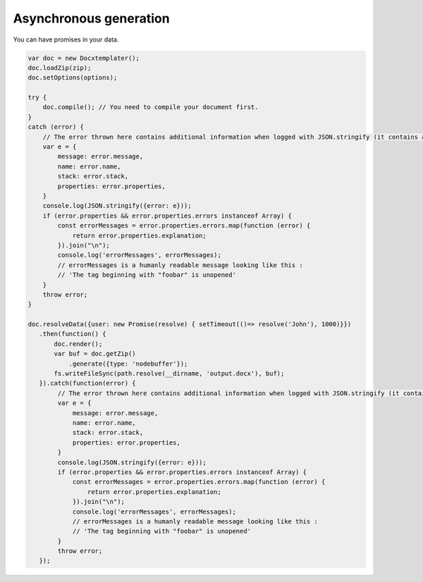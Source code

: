 .. index::
   single: Async

..  _async:

Asynchronous generation
=======================

You can have promises in your data.

.. code-block:: javascript

    var doc = new Docxtemplater();
    doc.loadZip(zip);
    doc.setOptions(options);

    try {
        doc.compile(); // You need to compile your document first.
    }
    catch (error) {
        // The error thrown here contains additional information when logged with JSON.stringify (it contains a properties object).
        var e = {
            message: error.message,
            name: error.name,
            stack: error.stack,
            properties: error.properties,
        }
        console.log(JSON.stringify({error: e}));
        if (error.properties && error.properties.errors instanceof Array) {
            const errorMessages = error.properties.errors.map(function (error) {
                return error.properties.explanation;
            }).join("\n");
            console.log('errorMessages', errorMessages);
            // errorMessages is a humanly readable message looking like this : 
            // 'The tag beginning with "foobar" is unopened'
        }
        throw error;
    }

    doc.resolveData({user: new Promise(resolve) { setTimeout(()=> resolve('John'), 1000)}})
       .then(function() {
           doc.render();
           var buf = doc.getZip()
               .generate({type: 'nodebuffer'});
           fs.writeFileSync(path.resolve(__dirname, 'output.docx'), buf);
       }).catch(function(error) {
            // The error thrown here contains additional information when logged with JSON.stringify (it contains a properties object).
            var e = {
                message: error.message,
                name: error.name,
                stack: error.stack,
                properties: error.properties,
            }
            console.log(JSON.stringify({error: e}));
            if (error.properties && error.properties.errors instanceof Array) {
                const errorMessages = error.properties.errors.map(function (error) {
                    return error.properties.explanation;
                }).join("\n");
                console.log('errorMessages', errorMessages);
                // errorMessages is a humanly readable message looking like this : 
                // 'The tag beginning with "foobar" is unopened'
            }
            throw error;
       });
